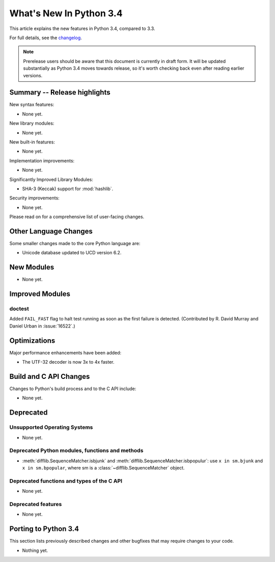 ****************************
  What's New In Python 3.4
****************************

.. :Author: Someone <email>
   (uncomment if there is a principal author)

.. Rules for maintenance:

   * Anyone can add text to this document, but the maintainer reserves the
   right to rewrite any additions. In particular, for obscure or esoteric
   features, the maintainer may reduce any addition to a simple reference to
   the new documentation rather than explaining the feature inline.

   * While the maintainer will periodically go through Misc/NEWS
   and add changes, it's best not to rely on this. We know from experience
   that any changes that aren't in the What's New documentation around the
   time of the original release will remain largely unknown to the community
   for years, even if they're added later. We also know from experience that
   other priorities can arise, and the maintainer will run out of time to do
   updates - in such cases, end users will be much better served by partial
   notifications that at least give a hint about new features to
   investigate.

   * This is not a complete list of every single change; completeness
   is the purpose of Misc/NEWS. The What's New should focus on changes that
   are visible to Python *users* and that *require* a feature release (i.e.
   most bug fixes should only be recorded in Misc/NEWS)

   * PEPs should not be marked Final until they have an entry in What's New.
   A placeholder entry that is just a section header and a link to the PEP
   (e.g ":pep:`397` has been implemented") is acceptable. If a PEP has been
   implemented and noted in What's New, don't forget to mark it as Final!

   * If you want to draw your new text to the attention of the
   maintainer, add 'XXX' to the beginning of the paragraph or
   section.

   * It's OK to add just a very brief note about a change.  For
   example: "The :ref:`~socket.transmogrify()` function was added to the
   :mod:`socket` module."  The maintainer will research the change and
   write the necessary text (if appropriate). The advantage of doing this
   is that even if no more descriptive text is ever added, readers will at
   least have a notification that the new feature exists and a link to the
   relevant documentation.

   * You can comment out your additions if you like, but it's not
   necessary (especially when a final release is some months away).

   * Credit the author of a patch or bugfix.   Just the name is
   sufficient; the e-mail address isn't necessary.

   * It's helpful to add the bug/patch number as a comment:

   The :ref:`~socket.transmogrify()` function was added to the
   :mod:`socket` module. (Contributed by P.Y. Developer in :issue:`12345`.)

   This saves the maintainer the effort of going through the Mercurial log
   when researching a change.

   * Cross referencing tip: :ref:`mod.attr` will display as ``mod.attr``,
   while :ref:`~mod.attr` will display as ``attr``.

This article explains the new features in Python 3.4, compared to 3.3.

.. Python 3.4 was released on TBD.

For full details, see the
`changelog <http://docs.python.org/3.4/whatsnew/changelog.html>`_.

.. note:: Prerelease users should be aware that this document is currently in
   draft form. It will be updated substantially as Python 3.4 moves towards
   release, so it's worth checking back even after reading earlier versions.


.. seealso::

   .. :pep:`4XX` - Python 3.4 Release Schedule


Summary -- Release highlights
=============================

.. This section singles out the most important changes in Python 3.3.
   Brevity is key.

New syntax features:

* None yet.

New library modules:

* None yet.

New built-in features:

* None yet.

Implementation improvements:

* None yet.

Significantly Improved Library Modules:

* SHA-3 (Keccak) support for :mod:`hashlib`.

Security improvements:

* None yet.

Please read on for a comprehensive list of user-facing changes.


.. PEP-sized items next.

.. _pep-4XX:

.. PEP 4XX: Example PEP
.. ====================


.. (Implemented by Foo Bar.)

.. .. seealso::

   :pep:`4XX` - Example PEP
      PEP written by Example Author




Other Language Changes
======================

Some smaller changes made to the core Python language are:

* Unicode database updated to UCD version 6.2.



New Modules
===========

.. module name
.. -----------

* None yet.


Improved Modules
================

doctest
-------

Added ``FAIL_FAST`` flag to halt test running as soon as the first failure is
detected.  (Contributed by R. David Murray and Daniel Urban in :issue:`16522`.)


Optimizations
=============

Major performance enhancements have been added:

* The UTF-32 decoder is now 3x to 4x faster.


Build and C API Changes
=======================

Changes to Python's build process and to the C API include:

* None yet.


Deprecated
==========

Unsupported Operating Systems
-----------------------------

* None yet.


Deprecated Python modules, functions and methods
------------------------------------------------

* :meth:`difflib.SequenceMatcher.isbjunk` and
  :meth:`difflib.SequenceMatcher.isbpopulur`: use ``x in sm.bjunk`` and
  ``x in sm.bpopular``, where sm is a :class:`~difflib.SequenceMatcher` object.


Deprecated functions and types of the C API
-------------------------------------------

* None yet.


Deprecated features
-------------------

* None yet.


Porting to Python 3.4
=====================

This section lists previously described changes and other bugfixes
that may require changes to your code.

* Nothing yet.
